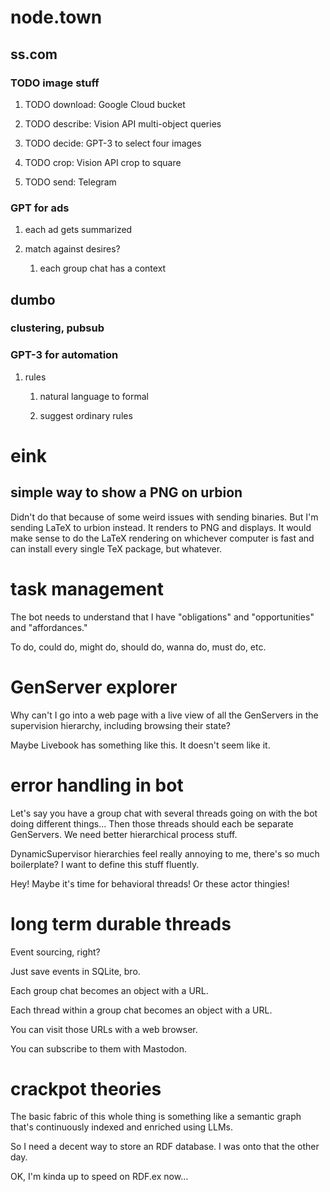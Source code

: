 * node.town
** ss.com
*** TODO image stuff
**** TODO download: Google Cloud bucket
**** TODO describe: Vision API multi-object queries
**** TODO decide: GPT-3 to select four images
**** TODO crop: Vision API crop to square
**** TODO send: Telegram

*** GPT for ads
**** each ad gets summarized
**** match against desires?
***** each group chat has a context

** dumbo
*** clustering, pubsub
*** GPT-3 for automation
**** rules
***** natural language to formal
***** suggest ordinary rules

* eink
** simple way to show a PNG on urbion
 Didn't do that because of some weird issues with sending binaries.
 But I'm sending LaTeX to urbion instead.  It renders to PNG and
 displays.  It would make sense to do the LaTeX rendering on whichever
 computer is fast and can install every single TeX package,
 but whatever.

* task management
  The bot needs to understand that I have "obligations" and
  "opportunities" and "affordances."

  To do, could do, might do, should do, wanna do, must do, etc.

* GenServer explorer
  Why can't I go into a web page with a live view of all the
  GenServers in the supervision hierarchy, including browsing
  their state?

  Maybe Livebook has something like this.  It doesn't seem like it.

* error handling in bot
  Let's say you have a group chat with several threads going on with
  the bot doing different things... Then those threads should each be
  separate GenServers.  We need better hierarchical process stuff.

  DynamicSupervisor hierarchies feel really annoying to me, there's so
  much boilerplate?  I want to define this stuff fluently.

  Hey! Maybe it's time for behavioral threads! Or these
  actor thingies!

* long term durable threads
  Event sourcing, right?

  Just save events in SQLite, bro.

  Each group chat becomes an object with a URL.

  Each thread within a group chat becomes an object with a URL.

  You can visit those URLs with a web browser.

  You can subscribe to them with Mastodon.

* crackpot theories
  The basic fabric of this whole thing is something like a semantic
  graph that's continuously indexed and enriched using LLMs.

  So I need a decent way to store an RDF database.  I was onto that
  the other day.

  OK, I'm kinda up to speed on RDF.ex now...
